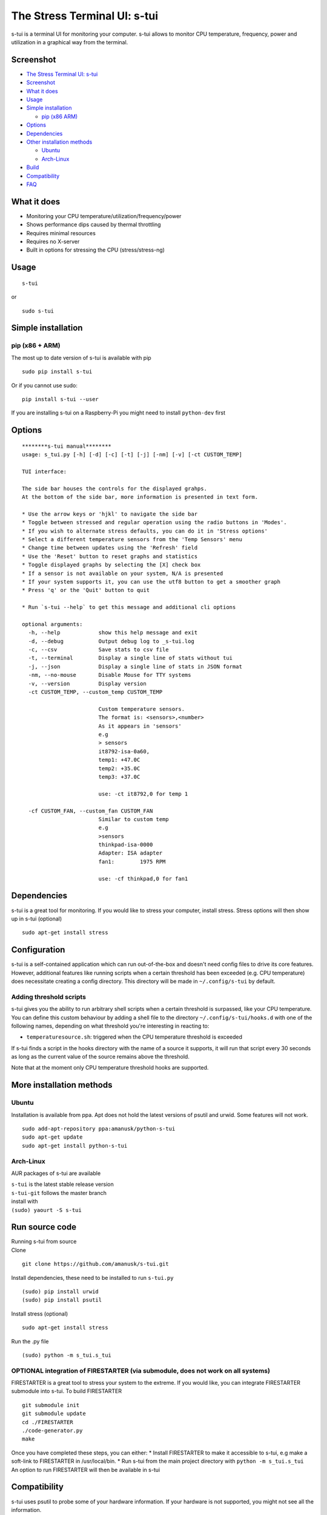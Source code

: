 The Stress Terminal UI: s-tui
=============================

|Build Status| |PyPI version|

s-tui is a terminal UI for monitoring your computer. s-tui allows to
monitor CPU temperature, frequency, power and utilization in a graphical
way from the terminal.

Screenshot
----------

|image2| |image3|

-  `The Stress Terminal UI: s-tui <#the-stress-terminal-ui-s-tui>`__
-  `Screenshot <#screenshot>`__
-  `What it does <#what-it-does>`__
-  `Usage <#usage>`__
-  `Simple installation <#simple-installation>`__

   -  `pip (x86 ARM) <#pip-x86--arm>`__

-  `Options <#options>`__
-  `Dependencies <#dependencies>`__
-  `Other installation methods <#other-installation-methods>`__

   -  `Ubuntu <#ubuntu>`__
   -  `Arch-Linux <#arch-linux>`__

-  `Build <#build>`__
-  `Compatibility <#compatibility>`__
-  `FAQ <#faq>`__

What it does
------------

-  Monitoring your CPU temperature/utilization/frequency/power
-  Shows performance dips caused by thermal throttling
-  Requires minimal resources
-  Requires no X-server
-  Built in options for stressing the CPU (stress/stress-ng)

Usage
-----

::

    s-tui

or

::

    sudo s-tui

Simple installation
-------------------

pip (x86 + ARM)
~~~~~~~~~~~~~~~

The most up to date version of s-tui is available with pip

::

    sudo pip install s-tui

Or if you cannot use sudo:

::

    pip install s-tui --user

If you are installing s-tui on a Raspberry-Pi you might need to install
``python-dev`` first

Options
-------

::

    ********s-tui manual********
    usage: s_tui.py [-h] [-d] [-c] [-t] [-j] [-nm] [-v] [-ct CUSTOM_TEMP]

    TUI interface:

    The side bar houses the controls for the displayed grahps.
    At the bottom of the side bar, more information is presented in text form.

    * Use the arrow keys or 'hjkl' to navigate the side bar
    * Toggle between stressed and regular operation using the radio buttons in 'Modes'.
    * If you wish to alternate stress defaults, you can do it in 'Stress options'
    * Select a different temperature sensors from the 'Temp Sensors' menu
    * Change time between updates using the 'Refresh' field
    * Use the 'Reset' button to reset graphs and statistics
    * Toggle displayed graphs by selecting the [X] check box
    * If a sensor is not available on your system, N/A is presented
    * If your system supports it, you can use the utf8 button to get a smoother graph
    * Press 'q' or the 'Quit' button to quit

    * Run `s-tui --help` to get this message and additional cli options

    optional arguments:
      -h, --help            show this help message and exit
      -d, --debug           Output debug log to _s-tui.log
      -c, --csv             Save stats to csv file
      -t, --terminal        Display a single line of stats without tui
      -j, --json            Display a single line of stats in JSON format
      -nm, --no-mouse       Disable Mouse for TTY systems
      -v, --version         Display version
      -ct CUSTOM_TEMP, --custom_temp CUSTOM_TEMP
                            
                            Custom temperature sensors.
                            The format is: <sensors>,<number>
                            As it appears in 'sensors'
                            e.g
                            > sensors
                            it8792-isa-0a60,
                            temp1: +47.0C
                            temp2: +35.0C
                            temp3: +37.0C
                            
                            use: -ct it8792,0 for temp 1
                               
      -cf CUSTOM_FAN, --custom_fan CUSTOM_FAN
                            Similar to custom temp
                            e.g
                            >sensors
                            thinkpad-isa-0000
                            Adapter: ISA adapter
                            fan1:        1975 RPM
                            
                            use: -cf thinkpad,0 for fan1

Dependencies
------------

s-tui is a great tool for monitoring. If you would like to stress your
computer, install stress. Stress options will then show up in s-tui
(optional)

::

    sudo apt-get install stress

Configuration
-------------

s-tui is a self-contained application which can run out-of-the-box and
doesn't need config files to drive its core features. However,
additional features like running scripts when a certain threshold has
been exceeded (e.g. CPU temperature) does necessitate creating a config
directory. This directory will be made in ``~/.config/s-tui`` by
default.

Adding threshold scripts
~~~~~~~~~~~~~~~~~~~~~~~~

s-tui gives you the ability to run arbitrary shell scripts when a
certain threshold is surpassed, like your CPU temperature. You can
define this custom behaviour by adding a shell file to the directory
``~/.config/s-tui/hooks.d`` with one of the following names, depending
on what threshold you're interesting in reacting to:

-  ``temperaturesource.sh``: triggered when the CPU temperature
   threshold is exceeded

If s-tui finds a script in the hooks directory with the name of a source
it supports, it will run that script every 30 seconds as long as the
current value of the source remains above the threshold.

Note that at the moment only CPU temperature threshold hooks are
supported.

More installation methods
-------------------------

Ubuntu
~~~~~~

Installation is available from ppa. Apt does not hold the latest
versions of psutil and urwid. Some features will not work.

::

    sudo add-apt-repository ppa:amanusk/python-s-tui
    sudo apt-get update
    sudo apt-get install python-s-tui

Arch-Linux
~~~~~~~~~~

AUR packages of s-tui are available

| ``s-tui`` is the latest stable release version
| ``s-tui-git`` follows the master branch
| install with
| ``(sudo) yaourt -S s-tui``

Run source code
---------------

| Running s-tui from source
| Clone

::

    git clone https://github.com/amanusk/s-tui.git

Install dependencies, these need to be installed to run ``s-tui.py``

::

    (sudo) pip install urwid
    (sudo) pip install psutil

Install stress (optional)

::

    sudo apt-get install stress

Run the .py file

::

    (sudo) python -m s_tui.s_tui

OPTIONAL integration of FIRESTARTER (via submodule, does not work on all systems)
~~~~~~~~~~~~~~~~~~~~~~~~~~~~~~~~~~~~~~~~~~~~~~~~~~~~~~~~~~~~~~~~~~~~~~~~~~~~~~~~~

FIRESTARTER is a great tool to stress your system to the extreme. If you
would like, you can integrate FIRESTARTER submodule into s-tui. To build
FIRESTARTER

::

    git submodule init
    git submodule update
    cd ./FIRESTARTER
    ./code-generator.py
    make

| Once you have completed these steps, you can either: \* Install
  FIRESTARTER to make it accessible to s-tui, e.g make a soft-link to
  FIRESTARTER in /usr/local/bin. \* Run s-tui from the main project
  directory with ``python -m s_tui.s_tui``
| An option to run FIRESTARTER will then be available in s-tui

Compatibility
-------------

s-tui uses psutil to probe some of your hardware information. If your
hardware is not supported, you might not see all the information.

-  | On Intel machines:
   | Running s-tui as root gives access to the maximum Turbo Boost
     frequency available to your CPU when stressing all cores. Running
     without root will display the Turbo Boost available on a single
     core.

-  Power read is supported on Intel Core CPUs of the second generation
   and newer (Sandy Bridge)
-  s-tui tested to run on Raspberry-Pi 3,2,1

Q&A
---

| **Q**: How is this different from htop?
| **A**: s-tui is not a processes monitor like htop. The purpose is to
  monitor your CPU statistics and have an option to test the system
  under heavy load. (Think AIDA64 stress test, not task manager).

| **Q**: What features require sudo permissions?
| **A**: Top Turbo frequency varies depending on how many cores are
  utilized. Sudo permissions are required in order to accurately read
  the top frequency when all the cores are utilized.

| **Q**: I don't have a temperature graph
| **A**: Systems have different sensors to read CPU temperature. If you
  do not see a temperature read, your system might not be supported
  (yet). You can try manually setting the sensor with the cli interface
  (see --help), or selecting a sensor from the 'Temp Sensors' menu

| **Q**: I have a temperature graph, but it is wrong.
| **A**: A default sensor is selected for temperature reads. On some
  systems this sensor might indicate the wrong temperature. You can
  manually select a sensor from the 'Temp Sensors' menu or using the cli
  interface (see --help)

| **Q**: I am using the TTY with no X server and s-tui crashes on start
| **A**: By default, s-tui is handles mouse inputs. This causes some
  systems to crash. Try running ``s-tui --no-mouse``

.. |Build Status| image:: https://travis-ci.org/amanusk/s-tui.svg?branch=master
   :target: https://travis-ci.org/amanusk/s-tui
.. |PyPI version| image:: https://badge.fury.io/py/s-tui.svg
   :target: https://badge.fury.io/py/s-tui
.. |image2| image:: https://github.com/amanusk/s-tui/blob/master/ScreenShots/s-tui.gif?raw=true
.. |image3| image:: https://github.com/amanusk/s-tui/blob/master/ScreenShots/stui_logo.png?raw=true

